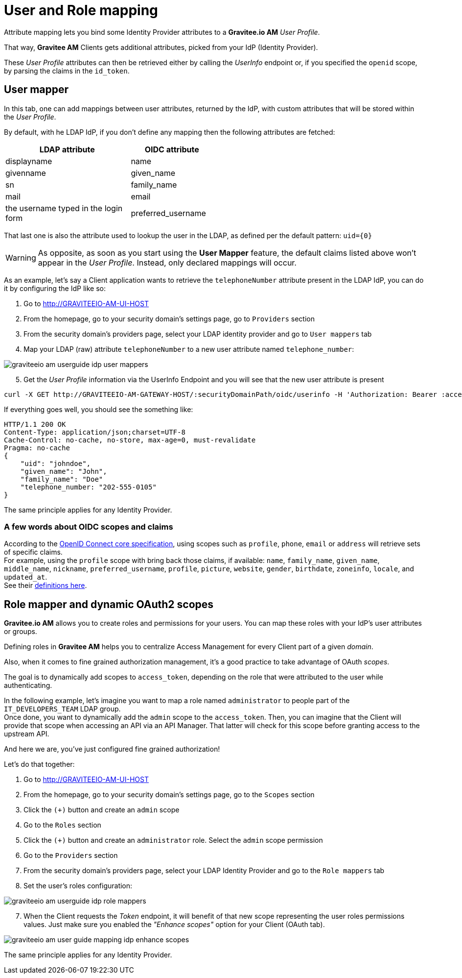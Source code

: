 = User and Role mapping
:page-sidebar: am_2_x_sidebar
:page-permalink: am/2.x/am_userguide_identity_provider_mapping.html
:page-folder: am/user-guide
:page-layout: am

Attribute mapping lets you bind some Identity Provider attributes to a *Gravitee.io AM* _User Profile_.

That way, *Gravitee AM* Clients gets additional attributes, picked from your IdP (Identity Provider).

These _User Profile_ attributes can then be retrieved either by calling the _UserInfo_ endpoint or, if you specified the `openid` scope, by parsing the claims in the `id_token`.


== User mapper

In this tab, one can add mappings between user attributes, returned by the IdP, with custom attributes that will be stored within the _User Profile_.

By default, with he LDAP IdP, if you don't define any mapping then the following attributes are fetched:

[width="50%",cols="6,4"]
|===
|LDAP attribute |OIDC attribute 

|displayname |name
|givenname|given_name
|sn|family_name
|mail|email
|the username typed in the login form|preferred_username
|===

That last one is also the attribute used to lookup the user in the LDAP, as defined per the default pattern: `uid={0}`

WARNING: As opposite, as soon as you start using the *User Mapper* feature, the default claims listed above won't appear in the _User Profile_. Instead, only declared mappings will occur.

As an example, let's say a Client application wants to retrieve the `telephoneNumber` attribute present in the LDAP IdP, you can do it by configuring the IdP like so:

. Go to http://GRAVITEEIO-AM-UI-HOST
. From the homepage, go to your security domain's settings page, go to `Providers` section
. From the security domain's providers page, select your LDAP identity provider and go to `User mappers` tab
. Map your LDAP (raw) attribute `telephoneNumber` to a new user attribute named `telephone_number`:

image::am/2.x/graviteeio-am-userguide-idp-user-mappers.png[]

[start=5]
. Get the _User Profile_ information via the UserInfo Endpoint and you will see that the new user attribute is present

[source,bash,subs="verbatim"]
----
curl -X GET http://GRAVITEEIO-AM-GATEWAY-HOST/:securityDomainPath/oidc/userinfo -H 'Authorization: Bearer :accessToken'
----

If everything goes well, you should see the something like:

[source]
----
HTTP/1.1 200 OK
Content-Type: application/json;charset=UTF-8
Cache-Control: no-cache, no-store, max-age=0, must-revalidate
Pragma: no-cache
{
    "uid": "johndoe",
    "given_name": "John",
    "family_name": "Doe"
    "telephone_number: "202-555-0105"
}
----

The same principle applies for any Identity Provider.



=== A few words about OIDC scopes and claims

According to the https://openid.net/specs/openid-connect-core-1_0.html#ScopeClaims[OpenID Connect core specification^], using scopes such as `profile`, `phone`, `email` or `address` will retrieve sets of specific claims. +
For example, using the `profile` scope with bring back those claims, if available: `name`, `family_name`, `given_name`, `middle_name`, `nickname`, `preferred_username`, `profile`, `picture`, `website`, `gender`, `birthdate`, `zoneinfo`, `locale`, and `updated_at`. +
See their https://openid.net/specs/openid-connect-core-1_0.html#StandardClaims[definitions here^].


== Role mapper and dynamic OAuth2 scopes

*Gravitee.io AM* allows you to create roles and permissions for your users. You can map these roles with your IdP's user attributes or groups. +

Defining roles in *Gravitee AM* helps you to centralize Access Management for every Client part of a given _domain_.

Also, when it comes to fine grained authorization management, it's a good practice to take advantage of OAuth _scopes_.

The goal is to dynamically add scopes to `access_token`, depending on the role that were attributed to the user while authenticating.

In the following example, let's imagine you want to map a role named `administrator` to people part of the `IT_DEVELOPERS_TEAM` LDAP group. +
Once done, you want to dynamically add the `admin` scope to the `access_token`. Then, you can imagine that the Client will provide that scope when accessing an API via an API Manager. That latter will check for this scope before granting access to the upstream API. 

And here we are, you've just configured fine grained authorization!

Let's do that together: +

. Go to http://GRAVITEEIO-AM-UI-HOST
. From the homepage, go to your security domain's settings page, go to the `Scopes` section
. Click the `(+)` button and create an `admin` scope
. Go to the `Roles` section
. Click the `(+)` button and create an `administrator` role. Select the `admin` scope permission
. Go to the `Providers` section
. From the security domain's providers page, select your LDAP Identity Provider and go to the `Role mappers` tab
. Set the user's roles configuration:

image::am/2.x/graviteeio-am-userguide-idp-role-mappers.png[]

[start=7]
. When the Client requests the _Token_ endpoint, it will benefit of that new scope representing the user roles permissions values. Just make sure you enabled the _"Enhance scopes"_ option for your Client (OAuth tab).

image::am/2.x/graviteeio-am-user-guide-mapping-idp-enhance-scopes.png[]

The same principle applies for any Identity Provider.